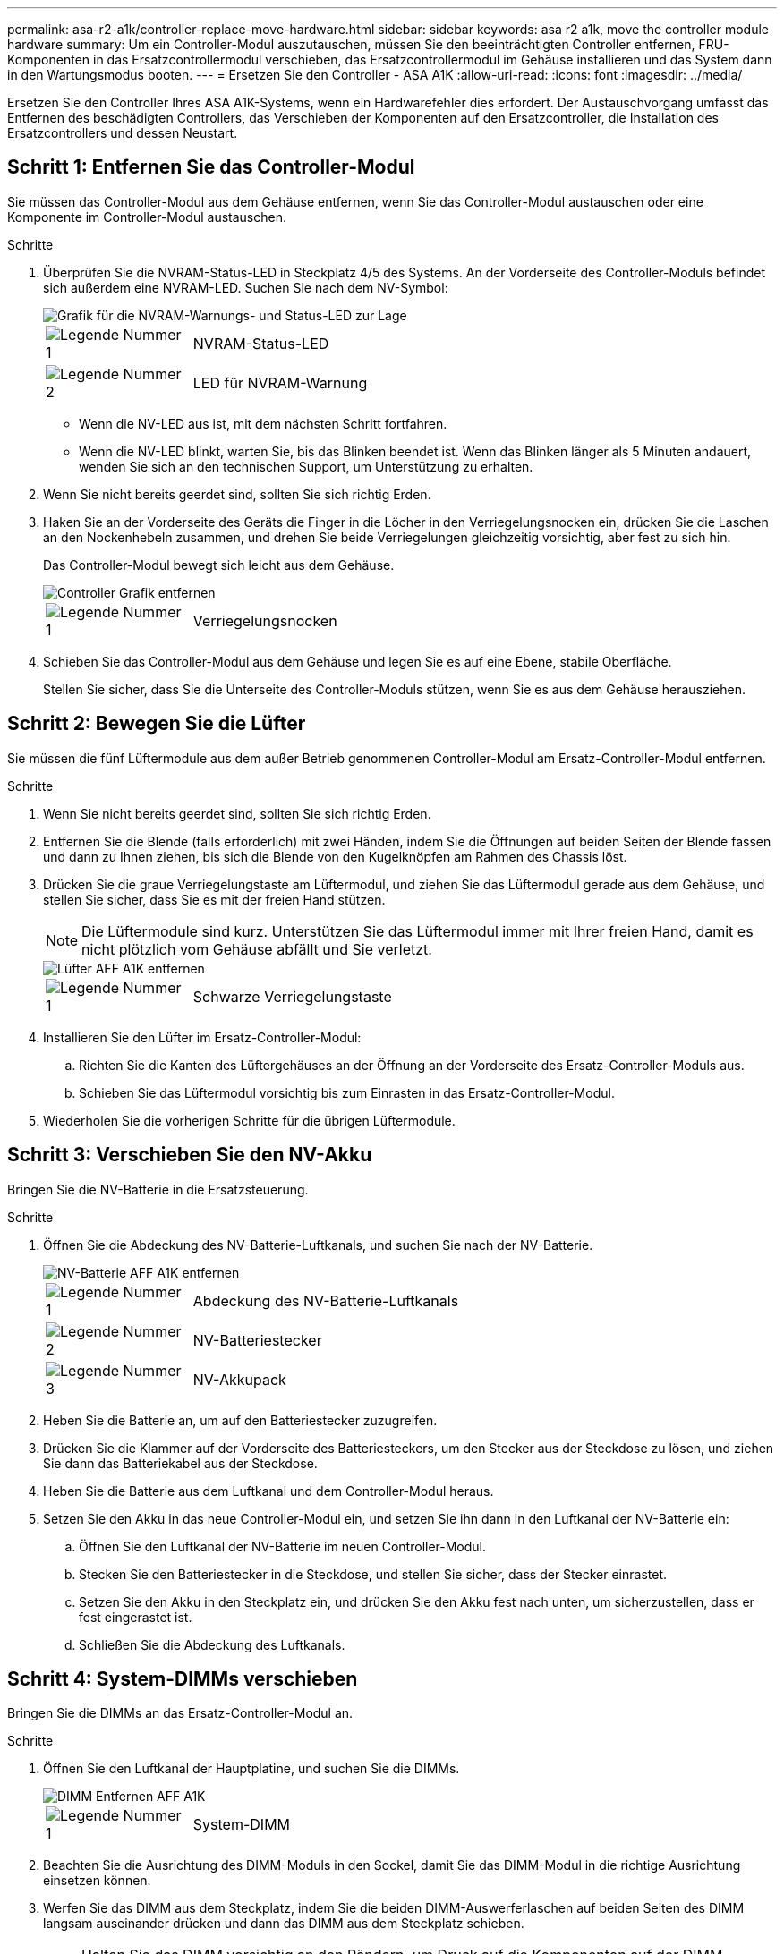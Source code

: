 ---
permalink: asa-r2-a1k/controller-replace-move-hardware.html 
sidebar: sidebar 
keywords: asa r2 a1k, move the controller module hardware 
summary: Um ein Controller-Modul auszutauschen, müssen Sie den beeinträchtigten Controller entfernen, FRU-Komponenten in das Ersatzcontrollermodul verschieben, das Ersatzcontrollermodul im Gehäuse installieren und das System dann in den Wartungsmodus booten. 
---
= Ersetzen Sie den Controller - ASA A1K
:allow-uri-read: 
:icons: font
:imagesdir: ../media/


[role="lead"]
Ersetzen Sie den Controller Ihres ASA A1K-Systems, wenn ein Hardwarefehler dies erfordert. Der Austauschvorgang umfasst das Entfernen des beschädigten Controllers, das Verschieben der Komponenten auf den Ersatzcontroller, die Installation des Ersatzcontrollers und dessen Neustart.



== Schritt 1: Entfernen Sie das Controller-Modul

Sie müssen das Controller-Modul aus dem Gehäuse entfernen, wenn Sie das Controller-Modul austauschen oder eine Komponente im Controller-Modul austauschen.

.Schritte
. Überprüfen Sie die NVRAM-Status-LED in Steckplatz 4/5 des Systems. An der Vorderseite des Controller-Moduls befindet sich außerdem eine NVRAM-LED. Suchen Sie nach dem NV-Symbol:
+
image::../media/drw_a1K-70-90_nvram-led_ieops-1463.svg[Grafik für die NVRAM-Warnungs- und Status-LED zur Lage]

+
[cols="1,4"]
|===


 a| 
image:../media/icon_round_1.png["Legende Nummer 1"]
 a| 
NVRAM-Status-LED



 a| 
image:../media/icon_round_2.png["Legende Nummer 2"]
 a| 
LED für NVRAM-Warnung

|===
+
** Wenn die NV-LED aus ist, mit dem nächsten Schritt fortfahren.
** Wenn die NV-LED blinkt, warten Sie, bis das Blinken beendet ist. Wenn das Blinken länger als 5 Minuten andauert, wenden Sie sich an den technischen Support, um Unterstützung zu erhalten.


. Wenn Sie nicht bereits geerdet sind, sollten Sie sich richtig Erden.
. Haken Sie an der Vorderseite des Geräts die Finger in die Löcher in den Verriegelungsnocken ein, drücken Sie die Laschen an den Nockenhebeln zusammen, und drehen Sie beide Verriegelungen gleichzeitig vorsichtig, aber fest zu sich hin.
+
Das Controller-Modul bewegt sich leicht aus dem Gehäuse.

+
image::../media/drw_a1k_pcm_remove_replace_ieops-1375.svg[Controller Grafik entfernen]

+
[cols="1,4"]
|===


 a| 
image:../media/icon_round_1.png["Legende Nummer 1"]
| Verriegelungsnocken 
|===
. Schieben Sie das Controller-Modul aus dem Gehäuse und legen Sie es auf eine Ebene, stabile Oberfläche.
+
Stellen Sie sicher, dass Sie die Unterseite des Controller-Moduls stützen, wenn Sie es aus dem Gehäuse herausziehen.





== Schritt 2: Bewegen Sie die Lüfter

Sie müssen die fünf Lüftermodule aus dem außer Betrieb genommenen Controller-Modul am Ersatz-Controller-Modul entfernen.

.Schritte
. Wenn Sie nicht bereits geerdet sind, sollten Sie sich richtig Erden.
. Entfernen Sie die Blende (falls erforderlich) mit zwei Händen, indem Sie die Öffnungen auf beiden Seiten der Blende fassen und dann zu Ihnen ziehen, bis sich die Blende von den Kugelknöpfen am Rahmen des Chassis löst.
. Drücken Sie die graue Verriegelungstaste am Lüftermodul, und ziehen Sie das Lüftermodul gerade aus dem Gehäuse, und stellen Sie sicher, dass Sie es mit der freien Hand stützen.
+

NOTE: Die Lüftermodule sind kurz. Unterstützen Sie das Lüftermodul immer mit Ihrer freien Hand, damit es nicht plötzlich vom Gehäuse abfällt und Sie verletzt.

+
image::../media/drw_a1k_fan_remove_replace_ieops-1376.svg[Lüfter AFF A1K entfernen]

+
[cols="1,4"]
|===


 a| 
image::../media/icon_round_1.png[Legende Nummer 1]
 a| 
Schwarze Verriegelungstaste

|===
. Installieren Sie den Lüfter im Ersatz-Controller-Modul:
+
.. Richten Sie die Kanten des Lüftergehäuses an der Öffnung an der Vorderseite des Ersatz-Controller-Moduls aus.
.. Schieben Sie das Lüftermodul vorsichtig bis zum Einrasten in das Ersatz-Controller-Modul.


. Wiederholen Sie die vorherigen Schritte für die übrigen Lüftermodule.




== Schritt 3: Verschieben Sie den NV-Akku

Bringen Sie die NV-Batterie in die Ersatzsteuerung.

.Schritte
. Öffnen Sie die Abdeckung des NV-Batterie-Luftkanals, und suchen Sie nach der NV-Batterie.
+
image::../media/drw_a1k_remove_replace_nvmembat_ieops-1379.svg[NV-Batterie AFF A1K entfernen]

+
[cols="1,4"]
|===


 a| 
image::../media/icon_round_1.png[Legende Nummer 1]
| Abdeckung des NV-Batterie-Luftkanals 


 a| 
image::../media/icon_round_2.png[Legende Nummer 2]
 a| 
NV-Batteriestecker



 a| 
image::../media/icon_round_3.png[Legende Nummer 3]
 a| 
NV-Akkupack

|===
. Heben Sie die Batterie an, um auf den Batteriestecker zuzugreifen.
. Drücken Sie die Klammer auf der Vorderseite des Batteriesteckers, um den Stecker aus der Steckdose zu lösen, und ziehen Sie dann das Batteriekabel aus der Steckdose.
. Heben Sie die Batterie aus dem Luftkanal und dem Controller-Modul heraus.
. Setzen Sie den Akku in das neue Controller-Modul ein, und setzen Sie ihn dann in den Luftkanal der NV-Batterie ein:
+
.. Öffnen Sie den Luftkanal der NV-Batterie im neuen Controller-Modul.
.. Stecken Sie den Batteriestecker in die Steckdose, und stellen Sie sicher, dass der Stecker einrastet.
.. Setzen Sie den Akku in den Steckplatz ein, und drücken Sie den Akku fest nach unten, um sicherzustellen, dass er fest eingerastet ist.
.. Schließen Sie die Abdeckung des Luftkanals.






== Schritt 4: System-DIMMs verschieben

Bringen Sie die DIMMs an das Ersatz-Controller-Modul an.

.Schritte
. Öffnen Sie den Luftkanal der Hauptplatine, und suchen Sie die DIMMs.
+
image::../media/drw_a1k_dimms_ieops-1512.svg[DIMM Entfernen AFF A1K]

+
[cols="1,4"]
|===


 a| 
image::../media/icon_round_1.png[Legende Nummer 1]
 a| 
System-DIMM

|===
. Beachten Sie die Ausrichtung des DIMM-Moduls in den Sockel, damit Sie das DIMM-Modul in die richtige Ausrichtung einsetzen können.
. Werfen Sie das DIMM aus dem Steckplatz, indem Sie die beiden DIMM-Auswerferlaschen auf beiden Seiten des DIMM langsam auseinander drücken und dann das DIMM aus dem Steckplatz schieben.
+

NOTE: Halten Sie das DIMM vorsichtig an den Rändern, um Druck auf die Komponenten auf der DIMM-Leiterplatte zu vermeiden.

. Suchen Sie den Steckplatz, in dem Sie das DIMM im Ersatz-Controller-Modul installieren.
. Setzen Sie das DIMM-Modul in den Steckplatz ein.
+
Das DIMM passt eng in den Steckplatz, sollte aber leicht einpassen. Falls nicht, richten Sie das DIMM-Modul mit dem Steckplatz aus und setzen Sie es wieder ein.

+

NOTE: Prüfen Sie das DIMM visuell, um sicherzustellen, dass es gleichmäßig ausgerichtet und vollständig in den Steckplatz eingesetzt ist.

. Drücken Sie vorsichtig, aber fest auf die Oberseite des DIMM, bis die Auswurfklammern über den Kerben an den Enden des DIMM einrasten.
. Wiederholen Sie diese Schritte für die übrigen DIMMs. Schließen Sie den Luftkanal der Hauptplatine.




== Schritt 5: Installieren Sie das Controller-Modul

Installieren Sie das Controller-Modul neu, und starten Sie es.

. Stellen Sie sicher, dass der Luftkanal vollständig geschlossen ist, indem Sie ihn bis zum gewünschten Ziel nach unten drehen.
+
Er muss bündig auf die Metallplatte des Controller-Moduls liegen.

. Richten Sie das Ende des Controller-Moduls an der Öffnung im Gehäuse aus, und schieben Sie das Controller-Modul in das Gehäuse, wobei die Hebel von der Vorderseite des Systems weg gedreht sind.
. Sobald das Controller-Modul Sie daran hindert, es weiter zu schieben, drehen Sie die Nockengriffe nach innen, bis sie wieder unter den Lüftern einrasten
+

NOTE: Setzen Sie das Controller-Modul nicht zu stark in das Gehäuse ein, um Beschädigungen der Anschlüsse zu vermeiden.

+

NOTE: Der Controller startet bis zur Loader-Eingabeaufforderung, sobald er vollständig eingesetzt ist.

. Geben Sie an der Eingabeaufforderung Loader ein `show date`, um Datum und Uhrzeit auf dem Ersatz-Controller anzuzeigen. Datum und Uhrzeit sind in GMT.
+

NOTE: Die angezeigte Zeit ist die Ortszeit nicht immer GMT und wird im 24-Stunden-Modus angezeigt.

. Stellen Sie die aktuelle Uhrzeit in GMT mit dem `set time hh:mm:ss` Befehl ein. Sie können die aktuelle GMT vom Partner-Knoten den Befehl `date -U`abrufen.
. Nach Bedarf Neuvernötigen des Storage-Systems
+
Wenn Sie die Transceiver (QSFPs oder SFPs) entfernt haben, müssen Sie sie erneut installieren, wenn Sie Glasfaserkabel verwenden.



.Was kommt als Nächstes?
Nachdem Sie den gestörten ASA A1K-Controller ersetzt haben, müssen Sie link:controller-replace-system-config-restore-and-verify.html["Stellen Sie die Systemkonfiguration wieder her"].
